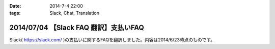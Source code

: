:date: 2014-7-4 22:00
:tags: Slack, Chat, Translation

=======================================
2014/07/04 【Slack FAQ 翻訳】支払いFAQ
=======================================

Slack( https://slack.com/ )の支払いに関するFAQを翻訳しました。内容は2014/6/23時点のものです。


.. raw:: html

   <script src="https://gist.github.com/shimizukawa/b10d806c01c28f94e3a4.js"></script>

